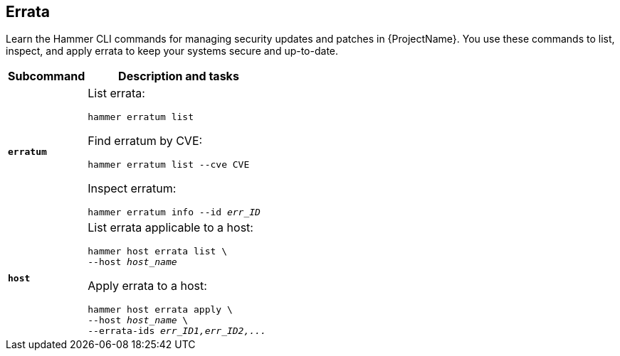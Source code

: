 :_mod-docs-content-type: REFERENCE

[id='errata']
== Errata

[role="_abstract"]
Learn the Hammer CLI commands for managing security updates and patches in {ProjectName}.
You use these commands to list, inspect, and apply errata to keep your systems secure and up-to-date.

[cols="3a,7a",options="header",subs="+quotes"]
|====
|Subcommand |Description and tasks
|`*erratum*` |List errata:
[subs="+quotes"]
----
hammer erratum list
----
Find erratum by CVE:
[subs="+quotes"]
----
hammer erratum list --cve CVE
----
Inspect erratum:
[subs="+quotes"]
----
hammer erratum info --id _err_ID_
----
|`*host*` |List errata applicable to a host:
[subs="+quotes"]
----
hammer host errata list \
--host _host_name_
----
Apply errata to a host:
[subs="+quotes"]
----
hammer host errata apply \
--host _host_name_ \
--errata-ids _err_ID1,err_ID2,..._
----
|====
